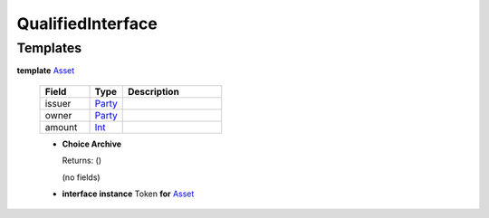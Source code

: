 .. _module-qualifiedinterface-53968:

QualifiedInterface
------------------

Templates
^^^^^^^^^

.. _type-qualifiedinterface-asset-82061:

**template** `Asset <type-qualifiedinterface-asset-82061_>`_

  .. list-table::
     :widths: 15 10 30
     :header-rows: 1

     * - Field
       - Type
       - Description
     * - issuer
       - `Party <https://docs.daml.com/daml/stdlib/Prelude.html#type-da-internal-lf-party-57932>`_
       -
     * - owner
       - `Party <https://docs.daml.com/daml/stdlib/Prelude.html#type-da-internal-lf-party-57932>`_
       -
     * - amount
       - `Int <https://docs.daml.com/daml/stdlib/Prelude.html#type-ghc-types-int-37261>`_
       -

  + **Choice Archive**

    Returns\: ()

    (no fields)

  + **interface instance** Token **for** `Asset <type-qualifiedinterface-asset-82061_>`_
